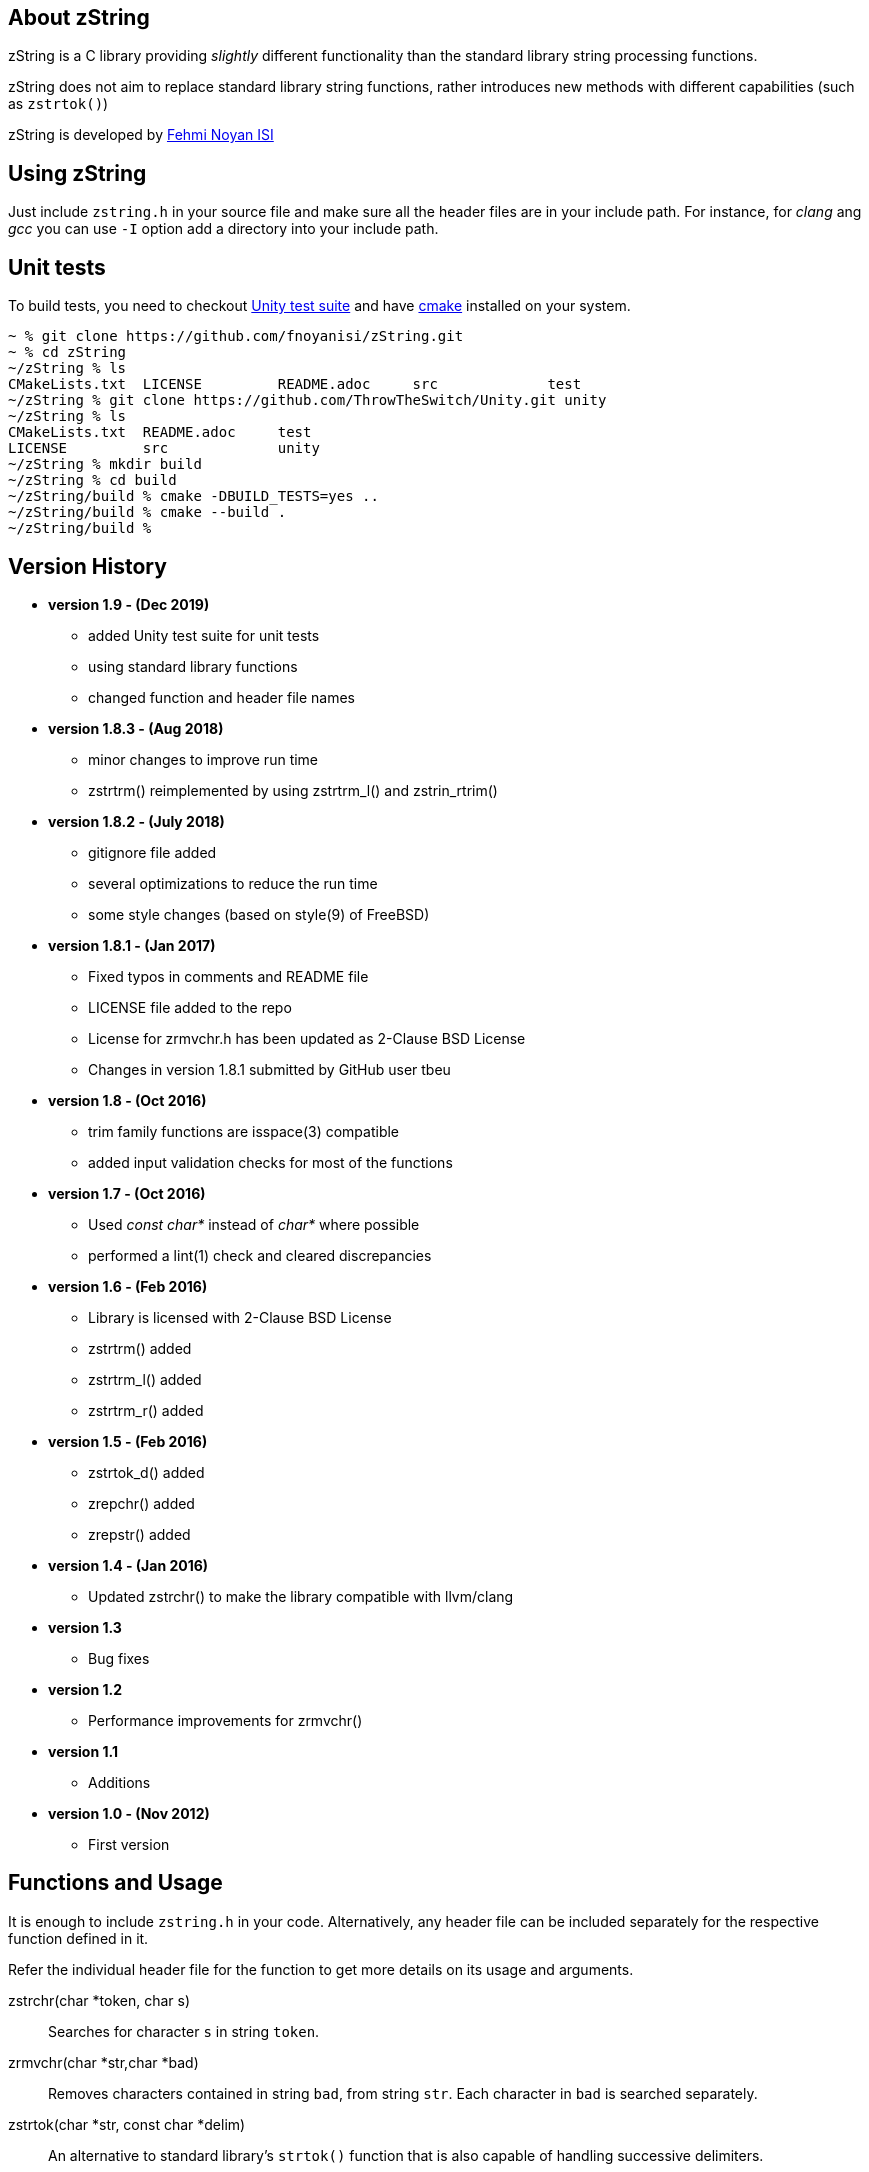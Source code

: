 == About zString

zString is a C library providing _slightly_ different functionality than the standard library string processing functions.

zString does not aim to replace standard library string functions, rather introduces new methods with different capabilities (such as `zstrtok()`)

zString is developed by mailto:fnoyanisi@yahoo.com[Fehmi Noyan ISI]

== Using zString
Just include `zstring.h` in your source file and make sure all the header files are in your include path. For instance, for _clang_ ang _gcc_ you can use `-I` option add a directory into your include path.

== Unit tests
To build tests, you need to checkout https://github.com/ThrowTheSwitch/Unity[Unity test suite] and have  https://cmake.org/overview/[cmake] installed on your system.

....
~ % git clone https://github.com/fnoyanisi/zString.git         
~ % cd zString 
~/zString % ls
CMakeLists.txt	LICENSE		README.adoc	src		test
~/zString % git clone https://github.com/ThrowTheSwitch/Unity.git unity
~/zString % ls
CMakeLists.txt	README.adoc	test
LICENSE		src		unity
~/zString % mkdir build
~/zString % cd build
~/zString/build % cmake -DBUILD_TESTS=yes ..
~/zString/build % cmake --build .
~/zString/build % 
....

== Version History
* *version 1.9 - (Dec 2019)*   
** added Unity test suite for unit tests
** using standard library functions
** changed function and header file names

* *version 1.8.3 - (Aug 2018)*   
** minor changes to improve run time
** zstrtrm() reimplemented by using zstrtrm_l() and zstrin_rtrim()

* *version 1.8.2 - (July 2018)*   
** gitignore file added 
** several optimizations to reduce the run time 
** some style changes (based on style(9) of FreeBSD) 

* *version 1.8.1 - (Jan 2017)*   
** Fixed typos in comments and README file
** LICENSE file added to the repo
** License for zrmvchr.h has been updated as 2-Clause BSD License
** Changes in version 1.8.1 submitted by GitHub user tbeu 

* *version 1.8 - (Oct 2016)*   
** trim family functions are isspace(3) compatible 
** added input validation checks for most of the functions  

* *version 1.7 - (Oct 2016)*   
** Used _const char*_ instead of _char*_ where possible
** performed a lint(1) check and cleared discrepancies  

* *version 1.6 - (Feb 2016)*   
** Library is licensed with 2-Clause BSD License
** zstrtrm() added
** zstrtrm_l() added
** zstrtrm_r() added

* *version 1.5 - (Feb 2016)*   
** zstrtok_d() added
** zrepchr() added
** zrepstr() added

* *version 1.4 - (Jan 2016)*   
** Updated zstrchr() to make the library compatible with llvm/clang

* *version 1.3*	
** Bug fixes

* *version 1.2*	
** Performance improvements for zrmvchr()

* *version 1.1*	
** Additions

* *version 1.0 - (Nov 2012)*	
** First version

== Functions and Usage 

It is enough to include `zstring.h` in your code. Alternatively, any header file can be included separately for the respective function defined in it.

Refer the individual header file for the function to get more details on its usage and arguments.

zstrchr(char *token, char s)::
Searches for character `s` in string `token`.

zrmvchr(char *str,char *bad)::
Removes characters contained in string `bad`, from string `str`. Each
character in `bad` is searched separately. 

zstrtok(char *str, const char *delim)::
An alternative to standard library's `strtok()` function that is also capable of
handling successive delimiters.

zstrtok_d(char *str, const char *delim, const char quote)::
Extended version of `zStrtok()` that treats any text enclosed within `quote`
characters as a single entry even if `delim` is included in it. 

zrepchr(char *str, char x, char y)::
Replaces every occurrence of character `x` with character `y` within string `str`.

zrepstr(char *str, char *x, char *y)::
Replaces every occurrence of string `x` with string `y` within string `str`.

zstrtrm(char *str)::
Trims leading and trailing white-space characters from the character string `str`.

zstrtrm_l(char *str)::
Trims leading white-space characters from the character string `str`.

zstrtrm_r(char *str)::
Trims trailing white-space characters from the character string `str`.

== License

zString can be distributed, modified and used under the terms of 2-clause BSD license. 
